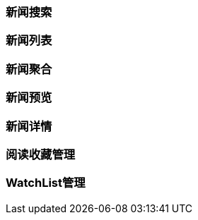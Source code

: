 [title:目录,parent:ims系统]

=== 新闻搜索

=== 新闻列表

=== 新闻聚合

=== 新闻预览

=== 新闻详情

=== 阅读收藏管理

=== WatchList管理
